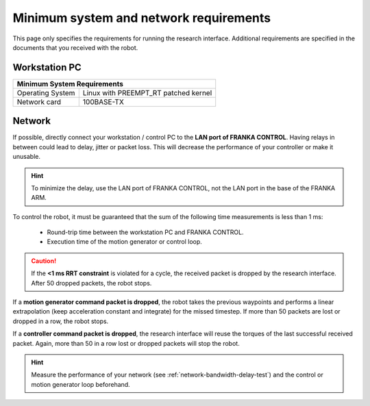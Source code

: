 Minimum system and network requirements
=======================================

This page only specifies the requirements for running the research interface. Additional
requirements are specified in the documents that you received with the robot.

Workstation PC
--------------

+------------------------------------------------------------+
| Minimum System Requirements                                |
+===================+========================================+
| Operating System  | Linux with  PREEMPT_RT patched kernel  |
+-------------------+----------------------------------------+
| Network card      | 100BASE-TX                             |
+-------------------+----------------------------------------+

.. _requirement-network:

Network
-------
If possible, directly connect your workstation / control PC to the **LAN port of FRANKA CONTROL**.
Having relays in between could lead to delay, jitter or packet loss. This will decrease the
performance of your controller or make it unusable.

.. hint::
    To minimize the delay, use the LAN port of FRANKA CONTROL, not the LAN port in the base of the
    FRANKA ARM.

To control the robot, it must be guaranteed that the sum of the following time
measurements is less than 1 ms:

 * Round-trip time between the workstation PC and FRANKA CONTROL.
 * Execution time of the motion generator or control loop.

.. caution::
    If the **<1 ms RRT constraint** is violated for a cycle, the received packet is dropped by the
    research interface. After 50 dropped packets, the robot stops.

If a **motion generator command packet is dropped**, the robot takes the previous waypoints and
performs a linear extrapolation (keep acceleration constant and integrate) for the missed
timestep. If more than 50 packets are lost or dropped in a row, the robot stops.

If a **controller command packet is dropped**, the research interface will reuse the torques of
the last successful received packet. Again, more than 50 in a row lost or dropped packets will
stop the robot.

.. hint::
    Measure the performance of your network (see :ref:`network-bandwidth-delay-test`) and the
    control or motion generator loop beforehand.
